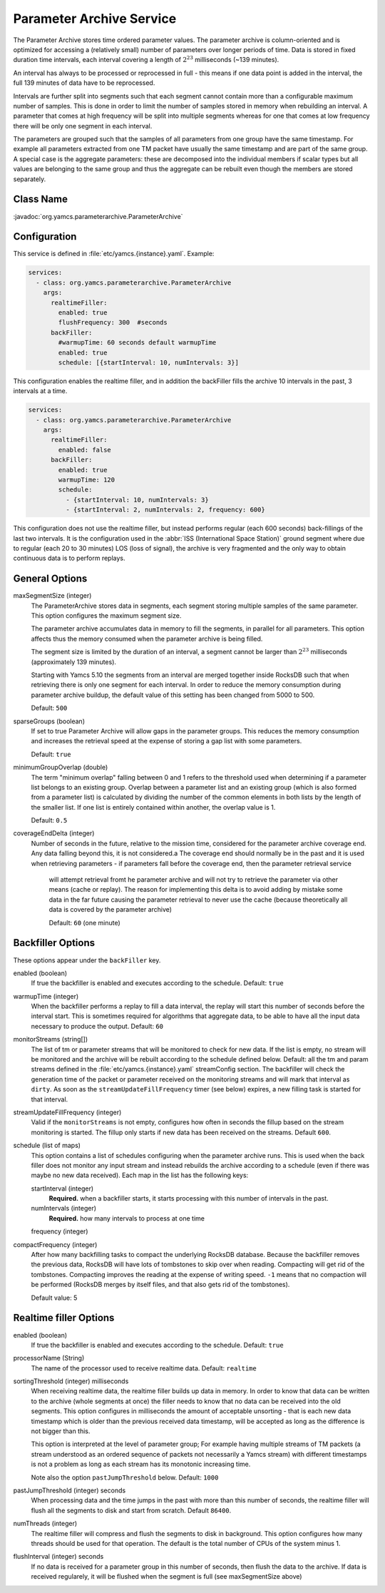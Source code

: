 Parameter Archive Service
=========================

The Parameter Archive stores time ordered parameter values. The parameter archive is column-oriented and is optimized for accessing a (relatively small) number of parameters over longer periods of time. Data is stored in fixed duration time intervals, each interval covering a length of :math:`2^{23}` milliseconds (~139 minutes). 

An interval has always to be processed or reprocessed in full - this means if one data point is added in the interval, the full 139 minutes of data have to be reprocessed.

Intervals are further split into segments such that each segment cannot contain more than a configurable maximum number of samples. This is done in order to limit the number of samples stored in memory when rebuilding an interval. 
A parameter that comes at high frequency will be split into multiple segments whereas for one that comes at low frequency there will be only one segment in each interval.

The parameters are grouped such that the samples of all parameters from one group have the same timestamp. For example all parameters extracted from one TM packet have usually the same timestamp and are part of the same group. A special case is the aggregate parameters: these are decomposed into the individual members if scalar types but all values are belonging to the same group and thus the aggregate can be rebuilt even though the members are stored separately.


Class Name
----------

:javadoc:`org.yamcs.parameterarchive.ParameterArchive`


Configuration
-------------

This service is defined in :file:`etc/yamcs.{instance}.yaml`. Example:

.. code-block:: yaml

    services:
      - class: org.yamcs.parameterarchive.ParameterArchive
        args: 
          realtimeFiller:
            enabled: true
            flushFrequency: 300  #seconds
          backFiller:
            #warmupTime: 60 seconds default warmupTime
            enabled: true
            schedule: [{startInterval: 10, numIntervals: 3}]

This configuration enables the realtime filler, and in addition the backFiller fills the archive 10 intervals in the past, 3 intervals at a time.

.. code-block:: yaml

    services:
      - class: org.yamcs.parameterarchive.ParameterArchive
        args:
          realtimeFiller:
            enabled: false
          backFiller:
            enabled: true
            warmupTime: 120
            schedule:
              - {startInterval: 10, numIntervals: 3}
              - {startInterval: 2, numIntervals: 2, frequency: 600}

This configuration does not use the realtime filler, but instead performs regular (each 600 seconds) back-fillings of the last two intervals. It is the configuration used in the :abbr:`ISS (International Space Station)` ground segment where due to regular (each 20 to 30 minutes) LOS (loss of signal), the archive is very fragmented and the only way to obtain continuous data is to perform replays.


General Options
---------------

maxSegmentSize (integer)
     The ParameterArchive stores data in segments, each segment storing multiple samples of the same parameter. This option configures the maximum segment size. 

     The parameter archive accumulates data in memory to fill the segments, in parallel for all parameters. This option affects thus the memory consumed when the parameter archive is being filled.

     The segment size is limited by the duration of an interval, a segment cannot be larger than :math:`2^{23}` milliseconds (approximately 139 minutes).

     Starting with Yamcs 5.10 the segments from an interval are merged together inside RocksDB such that when retrieving there is only one segment for each interval.
     In order to reduce the memory consumption during parameter archive buildup, the default value of this setting has been changed from 5000 to 500.

     Default: ``500``

sparseGroups (boolean)
    If set to true Parameter Archive will allow gaps in the parameter groups. This reduces the memory consumption and increases the retrieval speed at the expense of storing a gap list with some parameters.
    
    Default: ``true``
    
minimumGroupOverlap (double)
    The term "minimum overlap" falling between 0 and 1 refers to the threshold used when determining if a parameter list belongs to an existing group. Overlap between a parameter list and an existing group (which is also formed from a parameter list) is calculated by dividing the number of the common elements in both lists by the length of the smaller list. If one list is entirely contained within another, the overlap value is 1.
    
    Default: ``0.5``
    
coverageEndDelta (integer)
    Number of seconds in the future, relative to the mission time, considered for the parameter archive coverage end. Any data falling beyond this, it is not considered.a
    The coverage end should normally be in the past and it is used when retrieving parameters - if parameters fall before the coverage end, then the parameter retrieval service
     will attempt retrieval fromt he parameter archive and will not try to retrieve the parameter via other means (cache or replay).
     The reason for implementing this delta is to avoid adding by mistake some data in the far future causing the parameter retrieval to never use the cache (because theoretically all data is covered by the parameter archive)	
    
     Default: ``60`` (one minute)   
     
    
    

Backfiller Options
------------------

These options appear under the ``backFiller`` key.

enabled  (boolean)
     If true the backfiller is enabled and executes according to the schedule. Default: ``true``
     
warmupTime (integer)
     When the backfiller performs a replay to fill a data interval, the replay will start this number of seconds before the interval start. This is sometimes required for algorithms that aggregate data, to be able to have all the input data necessary to produce the output. Default: ``60``
    

monitorStreams (string[])
     The list of tm or parameter streams that will be monitored to check for new data. If the list is empty, no stream will be monitored and the archive will be rebuilt according to the schedule defined below. Default: all the tm and param streams defined in the :file:`etc/yamcs.{instance}.yaml` streamConfig section. The backfiller will check the generation time of the packet or parameter received on the monitoring streams and will mark that interval as ``dirty``. As soon as the ``streamUpdateFillFrequency`` timer (see below) expires, a new filling task is started for that interval.

streamUpdateFillFrequency (integer)
     Valid if the ``monitorStreams`` is not empty, configures how often in seconds the fillup based on the stream monitoring is started. The fillup only starts if new data has been received on the streams. Default ``600``.

schedule (list of maps)
    This option contains a list of schedules configuring when the parameter archive runs. This is used when the back filler does not monitor any input stream and instead rebuilds the archive according to a schedule (even if there was maybe no new data received). Each map in the list has the following keys:
    
    startInterval (integer)
        **Required.** when a backfiller starts, it starts processing with this number of intervals in the past.
    
    numIntervals (integer)
        **Required.**  how many intervals to process at one time
    
    frequency (integer)
    
compactFrequency (integer)
    After how many backfilling tasks to compact the underlying RocksDB database. Because the backfiller removes the previous data, RocksDB will have lots of tombstones to skip over when reading. Compacting will get rid of the tombstones. Compacting improves the reading at the expense of writing speed.
    ``-1`` means that no compaction will be performed (RocksDB merges by itself files, and that also gets rid of the tombstones).
    
    Default value: 5
    

Realtime filler Options
-----------------------
   
enabled  (boolean)
     If true the backfiller is enabled and executes according to the schedule. Default: ``true``
 
processorName (String)
     The name of the processor used to receive realtime data. Default: ``realtime``
     
sortingThreshold (integer) milliseconds
     When receiving realtime data, the realtime filler builds up data in memory. In order to know that data can be written to the archive (whole segments at once) the filler needs to know that no data can be received into the old segments. This option configures in milliseconds the amount of acceptable unsorting - that is each new data timestamp which is older than the previous received data timestamp, will be accepted as long as the difference is not bigger than this.
     
     This option is interpreted at the level of parameter group; For example having multiple streams of TM packets (a stream understood as an ordered sequence of packets not necessarily a Yamcs stream) with different timestamps is not a problem as long as each stream has its monotonic increasing time.
     
     Note also the option ``pastJumpThreshold`` below. Default: ``1000`` 

pastJumpThreshold (integer) seconds
     When processing data and the time jumps in the past with more than this number of seconds, the realtime filler will flush all the segments to disk and start from scratch. Default ``86400``.

numThreads (integer)
     The realtime filler will compress and flush the segments to disk in background. This option configures how many threads should be used for that operation. The default is the total number of CPUs of the system minus 1.

flushInterval (integer) seconds
     If no data is received for a parameter group in this number of seconds, then flush the data to the archive. If data is received regularely, it will be flushed when the segment is full (see maxSegmentSize above)

